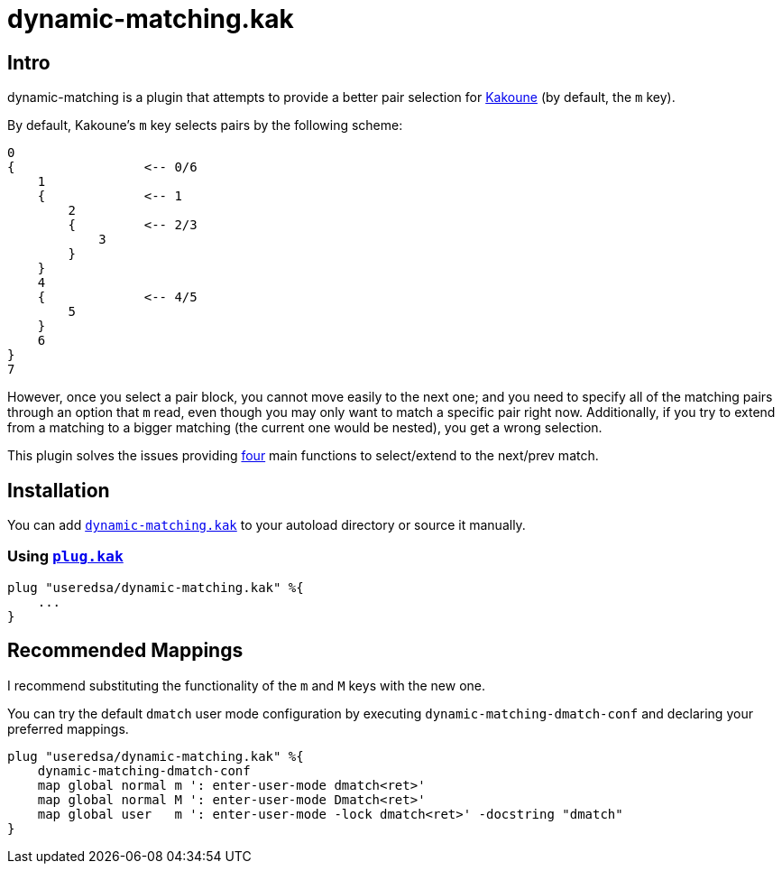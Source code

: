= dynamic-matching.kak

== Intro
dynamic-matching is a plugin that attempts to provide a better pair selection for
https://github.com/mawww/kakoune[Kakoune]
(by default, the `m` key).

By default, Kakoune's `m` key selects pairs by the following scheme:

[source, txt]
----
0
{                 <-- 0/6
    1
    {             <-- 1
        2
        {         <-- 2/3
            3
        }
    }
    4
    {             <-- 4/5
        5
    }
    6
}
7
----

However, once you select a pair block, you cannot move easily to the next one;
and you need to specify all of the matching pairs through an option that `m` read,
even though you may only want to match a specific pair right now.
Additionally, if you try to extend from a matching to a bigger matching
(the current one would be nested),
you get a wrong selection.

This plugin solves the issues providing
link:rc/dynamic-matching.kak[four] main functions to select/extend to the next/prev match.

== Installation
You can add link:rc/dynamic-matching.kak[`dynamic-matching.kak`] to your autoload directory
or source it manually.

=== Using https://github.com/robertmeta/plug.kak[`plug.kak`]

[source, kak]
----
plug "useredsa/dynamic-matching.kak" %{
    ...
}
----

== Recommended Mappings
I recommend substituting the functionality of the `m` and `M` keys with the new one.

You can try the default `dmatch` user mode configuration by executing
`dynamic-matching-dmatch-conf` and declaring your preferred mappings.

[source, kak]
----
plug "useredsa/dynamic-matching.kak" %{
    dynamic-matching-dmatch-conf
    map global normal m ': enter-user-mode dmatch<ret>'
    map global normal M ': enter-user-mode Dmatch<ret>'
    map global user   m ': enter-user-mode -lock dmatch<ret>' -docstring "dmatch"
}
----
